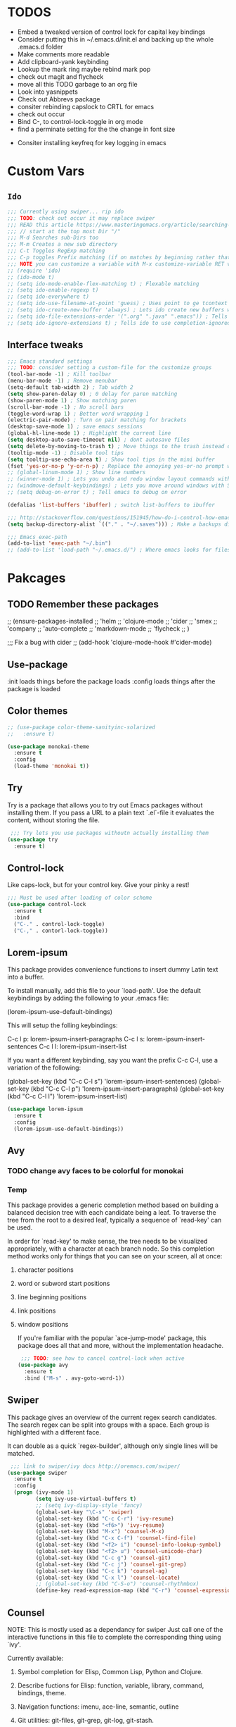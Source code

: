 #+STARTIP: overview
#+RESULTS: output silent
* TODOS
	- Embed a tweaked version of control lock for capital key bindings
	- Consider putting this in ~/.emacs.d/init.el and backing up the whole .emacs.d folder
	- Make comments more readable
	- Add clipboard-yank keybinding
	- Lookup the mark ring maybe rebind mark pop
	- check out magit and flycheck
	- move all this TODO garbage to an org file
	- Look into yasnippets
	- Check out Abbrevs package
	- consiter rebinding capslock to CRTL for emacs
	- check out occur
	- Bind C-, to control-lock-toggle in org mode
	- find a perminate setting for the the change in font size 
  - Consiter installing keyfreq for key logging in emacs 
* Custom Vars
** =Ido=
	 #+BEGIN_SRC emacs-lisp
     ;;; Currently using swiper... rip ido
     ;;; TODO: check out occur it may replace swiper
     ;;; READ this article https://www.masteringemacs.org/article/searching-buffers-occur-mode
     ;;; // start at the top most Dir "/"
     ;;; M-d Searches sub-Dirs too
     ;;; M-m Creates a new sub directory
     ;;; C-t Toggles RegExp matching 
     ;;; C-p toggles Prefix matching (if on matches by beginning rather that containing)
     ;;; NOTE you can customize a variable with M-x customize-variable RET variable-name-here
     ;; (require 'ido)
     ;; (ido-mode t)
     ;; (setq ido-mode-enable-flex-matching t) ; Flexable matching
     ;; (setq ido-enable-regexp t)
     ;; (setq ido-everywhere t)
     ;; (setq ido-use-filename-at-point 'guess) ; Uses point to ge tcontext for file search
     ;; (setq ido-create-new-buffer 'always) ; Lets ido create new buffers without propmting
     ;; (setq ido-file-extensions-order '(".org" ".java" ".emacs")) ; Tells ido to show these file types first
     ;; (setq ido-ignore-extensions t) ; Tells ido to use completion-ignored-extensions variable for a list of file extensions to ignore
	 #+END_SRC
** Interface tweaks
	#+BEGIN_SRC emacs-lisp
    ;;; Emacs standard settings
    ;;; TODO: consider setting a custom-file for the customize groups
    (tool-bar-mode -1) ; Kill toolbar
    (menu-bar-mode -1) ; Remove menubar
    (setq-default tab-width 2) ; Tab width 2
    (setq show-paren-delay 0) ; 0 delay for paren matching
    (show-paren-mode 1) ; Show matching paren
    (scroll-bar-mode -1) ; No scroll bars
    (toggle-word-wrap 1) ; Better word wrapping 1
    (electric-pair-mode) ; Turn on pair matching for brackets
    (desktop-save-mode 1) ; save emacs sessions
    (global-hl-line-mode 1) ; Highlight the current line
    (setq desktop-auto-save-timeout nil) ; dont autosave files
    (setq delete-by-moving-to-trash t) ; Move things to the trash instead of destorying them
    (tooltip-mode -1) ; Disable tool tips 
    (setq tooltip-use-echo-area t) ; Show tool tips in the mini buffer
    (fset 'yes-or-no-p 'y-or-n-p) ; Replace the annoying yes-or-no prompt with y-or-n
    ;; (global-linum-mode 1) ; Show line numbers
    ;; (winner-mode 1) ; Lets you undo and redo window layout commands with C-x left/right
    ;; (windmove-default-keybindings) ; Lets you move around windows with SHIFT+up/right/down/left
    ;; (setq debug-on-error t) ; Tell emacs to debug on error

    (defalias 'list-buffers 'ibuffer) ; switch list-buffers to ibuffer

    ;;; http://stackoverflow.com/questions/151945/how-do-i-control-how-emacs-makes-backup-files
    (setq backup-directory-alist `(("." . "~/.saves"))) ; Make a backups directory in ~/.saves

    ;;; Emacs exec-path
    (add-to-list 'exec-path "~/.bin")
    ;; (add-to-list 'load-path "~/.emacs.d/") ; Where emacs looks for files to load
	#+END_SRC
* Pakcages
** TODO Remember these packages
	 ;; (ensure-packages-installed
	 ;; 'helm
	 ;; 'clojure-mode
	 ;; 'cider
	 ;; 'smex
	 ;; 'company
	 ;; 'auto-complete
	 ;; 'markdown-mode
	 ;; 'flycheck
	 ;; )
	 
	 ;;; Fix a bug with cider
	 ;; (add-hook 'clojure-mode-hook #'cider-mode)
** Use-package
	:init loads things before the package loads
	:config loads things after the package is loaded
	# ** Eshell-manual
	# 	 Adds a manual for eshell to emacs!
	# 	 #+BEGIN_SRC emacs-lisp
	#      (use-package eshell-manual
	#        :ensure t)
	# 	 #+END_SRC
** Color themes
	 #+BEGIN_SRC emacs-lisp
     ;; (use-package color-theme-sanityinc-solarized
     ;;   :ensure t)

     (use-package monokai-theme
       :ensure t
       :config
       (load-theme 'monokai t))
	 #+END_SRC
** Try
	 Try is a package that allows you to try out Emacs packages without
	 installing them. If you pass a URL to a plain text `.el`-file it evaluates
	 the content, without storing the file.
	 #+BEGIN_SRC emacs-lisp 
      ;;; Try lets you use packages withoutn actually installing them
     (use-package try
       :ensure t)
	 #+END_SRC
** Control-lock
	 Like caps-lock, but for your control key.  Give your pinky a rest!
	 #+BEGIN_SRC emacs-lisp 
     ;;; Must be used after loading of color scheme
     (use-package control-lock
       :ensure t
       :bind
       ("C-." . control-lock-toggle)
       ("C-," . contorl-lock-toggle))
	 #+END_SRC
** Lorem-ipsum
	 This package provides convenience functions to insert dummy Latin
	 text into a buffer.
	 
	 To install manually, add this file to your `load-path'.  Use the
	 default keybindings by adding the following to your .emacs file:
	 
	 (lorem-ipsum-use-default-bindings)
	 
	 This will setup the folling keybindings:
	 
	 C-c l p: lorem-ipsum-insert-paragraphs
	 C-c l s: lorem-ipsum-insert-sentences
	 C-c l l: lorem-ipsum-insert-list
	 
	 If you want a different keybinding, say you want the prefix C-c C-l, use a variation of the
	 following:
	 
	 (global-set-key (kbd "C-c C-l s") 'lorem-ipsum-insert-sentences)
	 (global-set-key (kbd "C-c C-l p") 'lorem-ipsum-insert-paragraphs)
	 (global-set-key (kbd "C-c C-l l") 'lorem-ipsum-insert-list)
	 #+BEGIN_SRC emacs-lisp 
     (use-package lorem-ipsum
       :ensure t
       :config
       (lorem-ipsum-use-default-bindings))
	 #+END_SRC
** Avy
*** TODO change avy faces to be colorful for monokai
*** Temp
	 This package provides a generic completion method based on building
	 a balanced decision tree with each candidate being a leaf.  To
	 traverse the tree from the root to a desired leaf, typically a
	 sequence of `read-key' can be used.
	 
	 In order for `read-key' to make sense, the tree needs to be
	 visualized appropriately, with a character at each branch node.  So
	 this completion method works only for things that you can see on
	 your screen, all at once:

1. character positions
2. word or subword start positions
3. line beginning positions
4. link positions
5. window positions
	
	 If you're familiar with the popular `ace-jump-mode' package, this
	 package does all that and more, without the implementation headache.
	 #+BEGIN_SRC emacs-lisp 
      ;;; TODO: see how to cancel control-lock when active
     (use-package avy
       :ensure t
       :bind ("M-s" . avy-goto-word-1))
	 #+END_SRC
** Swiper
	 This package gives an overview of the current regex search
	 candidates.  The search regex can be split into groups with a
	 space.  Each group is highlighted with a different face.
	 
	 It can double as a quick `regex-builder', although only single
	 lines will be matched.
	 #+BEGIN_SRC emacs-lisp 
      ;;; link to swiper/ivy docs http://oremacs.com/swiper/
     (use-package swiper
       :ensure t
       :config
       (progn (ivy-mode 1)
              (setq ivy-use-virtual-buffers t)
              ;; (setq ivy-display-style 'fancy)
              (global-set-key "\C-s" 'swiper)
              (global-set-key (kbd "C-c C-r") 'ivy-resume)
              (global-set-key (kbd "<f6>") 'ivy-resume)
              (global-set-key (kbd "M-x") 'counsel-M-x)
              (global-set-key (kbd "C-x C-f") 'counsel-find-file)
              (global-set-key (kbd "<f2> i") 'counsel-info-lookup-symbol)
              (global-set-key (kbd "<f2> u") 'counsel-unicode-char)
              (global-set-key (kbd "C-c g") 'counsel-git)
              (global-set-key (kbd "C-c j") 'counsel-git-grep)
              (global-set-key (kbd "C-c k") 'counsel-ag)
              (global-set-key (kbd "C-x l") 'counsel-locate)
              ;; (global-set-key (kbd "C-S-o") 'counsel-rhythmbox)
              (define-key read-expression-map (kbd "C-r") 'counsel-expression-history)))
	 #+END_SRC
** Counsel
	 NOTE: This is mostly used as a dependancy for swiper
	 Just call one of the interactive functions in this file to complete
	 the corresponding thing using `ivy'.
	 
	 Currently available:
1. Symbol completion for Elisp, Common Lisp, Python and Clojure.
2. Describe fuctions for Elisp: function, variable, library, command, bindings, theme.
3. Navigation functions: imenu, ace-line, semantic, outline
4. Git utilities: git-files, git-grep, git-log, git-stash.
5. Grep utitilies: grep, ag, pt, recoll.
6. System utilities: process list, rhythmbox, linux-app.
7. Many more.
		#+BEGIN_SRC emacs-lisp 
       ;;; required for swiper
			(use-package counsel
				:ensure t)
		#+END_SRC
** Org-bullets
	 Show bullets in org-mode as UTF-8 characters
	 #+BEGIN_SRC emacs-lisp 
     (use-package org-bullets
       :ensure t
       :config
       (add-hook 'org-mode-hook (lambda () (org-bullets-mode 1))))
	 #+END_SRC
** Auto-complete
	 This extension provides a way to complete with popup menu like:
	 
   def-!-
   +-----------------+
   |defun::::::::::::|
   |defvar           |
   |defmacro         |
   |       ...       |
   +-----------------+
	 
	 You can complete by typing and selecting menu.
	 
	 Entire documents are located in doc/ directory.
	 Take a look for information.
	 
	 Enjoy!
	 #+BEGIN_SRC emacs-lisp 
      ;;; Please note that the popup menu uses popup-el for its visual interface
      ;;; https://github.com/auto-complete/popup-el
     (use-package auto-complete
       :ensure t
       :config
       (ac-config-default)
       (global-auto-complete-mode t)
       (setq scroll-bar 1) ; change this to nil or -1 to remove the auto-complete scroll-bar
       )
	 #+END_SRC
** Emmet-mode
	 Unfold CSS-selector-like expressions to markup. Intended to be used
	 with sgml-like languages; xml, html, xhtml, xsl, etc.
	 
	 See `emmet-mode' for more information.
	 
	 Copy emmet-mode.el to your load-path and add to your .emacs:
	 
   (require 'emmet-mode)
	 
	 Example setup:
	 
   (add-to-list 'load-path "~/Emacs/emmet/")
   (require 'emmet-mode)
   (add-hook 'sgml-mode-hook 'emmet-mode) ;; Auto-start on any markup modes
   (add-hook 'html-mode-hook 'emmet-mode)
   (add-hook 'css-mode-hook  'emmet-mode)
	 
	 Enable the minor mode with M-x emmet-mode.
	 
	 See ``Test cases'' section for a complete set of expression types.
	 
	 If you are hacking on this project, eval (emmet-test-cases) to
	 ensure that your changes have not broken anything. Feel free to add
	 new test cases if you add new features.
	 #+BEGIN_SRC emacs-lisp 
     (use-package emmet-mode
       :ensure t
       :config
       (progn
         (add-hook 'sgml-mode-hook 'emmet-mode) ; markup langs
         (add-hook 'html-mode-hook 'emmet-mode)
         (add-hook 'css-mode-hook 'emmet-mode)))
	 #+END_SRC
,** Ac-emmet
	 Auto complete sources for emmet
	 #+BEGIN_SRC emacs-lisp 
      ;;; Enable snippets for emmet
     (use-package ac-emmet
       :ensure t
       :config
       (ac-emmet-css-setup)
       (ac-emmet-html-setup))
	 #+END_SRC
* Custom elisp code
** TODO break this down into blocks 
#+BEGIN_SRC emacs-lisp
  ;;; I think these next two bits we're for a terminal color scheme fix 
  (defun on-after-init ()
    (set-face-background 'default "unspecified-bg" (selected-frame)))

  (if (not (window-system)) (add-hook 'window-setup-hook 'on-after-init))

  ;;; A snippet to deal with emacs tab nonsense
  ;;; TODO: rewrite this for a better understanding of emacs and its tab nonsense
  ;;; http://blog.binchen.org/posts/easy-indentation-setup-in-emacs-for-web-development.html
  (defun my-setup-indent (n)
    ;; java/c/c++
    (setq-local c-basic-offset n)
    ;; web development
    (setq-local coffee-tab-width n) ; coffeescript
    (setq-local javascript-indent-level n) ; javascript-mode
    (setq-local js-indent-level n) ; js-mode
    (setq-local js2-basic-offset n) ; js2-mode, in latest js2-mode, it's alias of js-indent-level
    (setq-local web-mode-markup-indent-offset n) ; web-mode, html tag in html file
    (setq-local web-mode-css-indent-offset n) ; web-mode, css in html file
    (setq-local web-mode-code-indent-offset n) ; web-mode, js code in html file
    (setq-local css-indent-offset n) ; css-mode
    )

  (defun my-office-code-style ()
    (interactive)
    (message "Office code style!")
    ;; use tab instead of space
    (setq-local indent-tabs-mode t)
    ;; indent 2 spaces width
    (my-setup-indent 2))

  (defun my-personal-code-style ()
    (interactive)
    (message "My personal code style!")
    ;; use space instead of tab
    (setq indent-tabs-mode t)
    ;; indent 2 spaces width
    (my-setup-indent 2))

  ;;; prog-mode-hook requires emacs24+
  (add-hook 'prog-mode-hook 'my-personal-code-style)
  ;;; a few major-modes does NOT inherited from prog-mode
  (add-hook 'lua-mode-hook 'my-personal-code-style)
  (add-hook 'web-mode-hook 'my-personal-code-style)

  ;; (custom-set-faces
  ;;  ;; custom-set-faces was added by Custom.
  ;;  ;; If you edit it by hand, you could mess it up, so be careful.
  ;;  ;; Your init file should contain only one such instance.
  ;;  ;; If there is more than one, they won't work right.
  ;;  '(ac-candidate-face ((t (:inherit highlight))))
  ;;  '(ac-candidate-mouse-face ((t (:inherit highlight))))
  ;;  '(ac-completion-face ((t (:inherit default))))
  ;;  '(ac-gtags-candidate-face ((t (:inherit ac-candidate-face))))
  ;;  '(ac-gtags-selection-face ((t (:inherit ac-selection-face))))
  ;;  '(ac-selection-face ((t (:inherit isearch))))
  ;;  '(avy-lead-face ((t (:inherit lazy-highlight))))
  ;;  '(avy-lead-face-0 ((t (:inherit lazy-highlight))))
  ;;  '(avy-lead-face-2 ((t (:inherit lazy-highlight))))
  ;;  '(ivy-current-match ((t (:inherit isearch))))
  ;;  '(ivy-minibuffer-match-face-1 ((t (:inherit secondary-selection))))
  ;;  '(ivy-minibuffer-match-face-2 ((t (:inherit highlight))))
  ;;  '(ivy-minibuffer-match-face-3 ((t (:inherit isearch))))
  ;;  '(ivy-minibuffer-match-face-4 ((t (:inherit secondary-selection))))
  ;;  '(popup-scroll-bar-background-face ((t (:inherit highlight))))
  ;;  '(popup-scroll-bar-foreground-face ((t (:inherit lazy-highlight)))))
#+END_SRC
* Keybindings 
** TODO Also break this down into blocks 
	 #+BEGIN_SRC emacs-lisp
  ;; ;;; Smex keybindings
  ;; (global-set-key (kbd "M-x") 'smex)
  ;; (global-set-key (kbd "M-X") 'smex-major-mode-commands)

  ;;; My keybindings
  ;;; see this article for more info https://www.masteringemacs.org/article/mastering-key-bindings-emacs
  ;;; rebind C-S-<up/down/left/right> to resize windows
  ;;; renind <F1> to eshell
  ;;; note C-<return> is unbound in most modes
  ;;; Consiter swaping C-h, C-p
  ;;; maybe bind revert-buffer to something
  ;;; Super can be refered to in kbd as "s-?" ? being any key (NOTE the s is lowercase)
  ;;; Hyper can be refered to in kbd as "H-?" ^^
  ;;; TODO: bind swiper-all

  ;;; Super and hyper key bindings for windows
  ;; (setq w32-apps-modifier 'hyper)
  ;; (setq w32-lwindow-modifier 'super)
  ;; (setq w32-rwindow-modifier 'hyper)

  ;; (global-set-key (kbd "<escape>") 'control-lock-toggle)
  (global-set-key (kbd "<escape>") 'keyboard-escape-quit)
  (global-set-key (kbd "M-o") 'other-window)
  ;; (global-set-key (kbd "C-p") 'help-command)
  ;; (global-set-key (kbd "C-h") 'previous-line)
  (global-set-key (kbd "<f1>") 'eshell)

  (global-set-key (kbd "M-p") 'backward-paragraph)
  (global-set-key (kbd "M-n") 'forward-paragraph)

  (global-set-key (kbd "C-,") 'control-lock-toggle)
  (define-key global-map (kbd "RET") 'newline-and-indent)
	 #+END_SRC
	 
